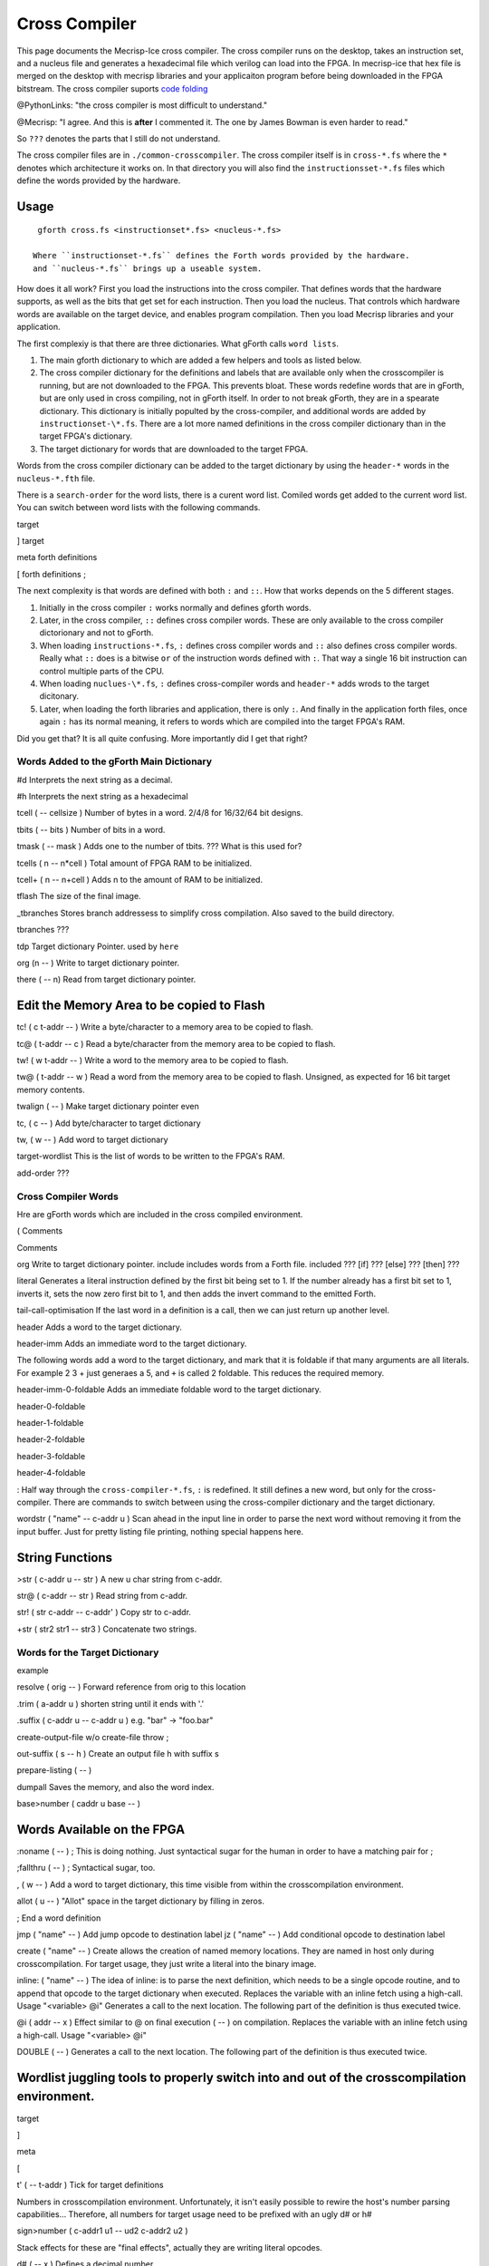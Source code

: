 Cross Compiler
###############

This page documents the Mecrisp-Ice cross compiler.  The cross compiler runs on the desktop,  takes an instruction set, and a  nucleus file and generates a hexadecimal file which verilog can load into the FPGA.  In mecrisp-ice that hex file is merged on the desktop with mecrisp libraries and your applicaiton program before being downloaded in the FPGA bitstream.  The cross compiler suports `code folding <https://mecrisp-stellaris-folkdoc.sourceforge.io/folding.html>`_

@PythonLinks: "the cross compiler is most difficult to understand." 

@Mecrisp: "I agree. And this is **after** I commented it.  The one by James Bowman is even harder to read."

So ``???`` denotes the parts that I still do not understand.


The cross compiler files are in ``./common-crosscompiler``.
The cross compiler itself is in ``cross-*.fs`` where the ``*`` denotes which architecture it works on. 
In that directory you will also find the ``instructionsset-*.fs`` files which define the words provided by the hardware. 

Usage
-----

:: 

   gforth cross.fs <instructionset*.fs> <nucleus-*.fs>

  Where ``instructionset-*.fs`` defines the Forth words provided by the hardware.
  and ``nucleus-*.fs`` brings up a useable system.

How does it all work?  First you load the instructions into the cross compiler.  That defines words that the hardware supports, as well as the bits that get set for each instruction.  Then you load the nucleus.  That controls which hardware words are available on the target device, and enables program compilation. Then you load Mecrisp libraries and your application. 


The first complexiy is that there are three dictionaries.  What gForth calls ``word lists``.   

1. The main gforth dictionary to which are added a few helpers and tools as listed below.  

2. The cross compiler dictionary for the definitions and labels that are available only when the crosscompiler is running, but are not downloaded to the FPGA.  This prevents bloat.  These words redefine words that are in gForth, but are only used in cross compiling, not in gForth itself. In order to not break gForth, they are in a spearate dictionary. This dictionary is initially populted by the cross-compiler, and additional words are added by ``instructionset-\*.fs``.  There are a lot more named definitions in the cross compiler dictionary than in the target FPGA's dictionary.

3. The target dictionary for words that are downloaded to the target FPGA.  

Words from the cross compiler dictionary can be added to the target dictionary by using the ``header-*`` words in the
``nucleus-*.fth`` file.

There is a ``search-order`` for the word lists,  there is a curent word list.  Comiled words get added to the current word list.  You can switch between word lists with the following commands. 

target   

]         target 

meta     forth definitions 

[        forth definitions ;



The next complexity is that words are defined with both ``:`` and ``::``.  How that works depends on the 5 different stages. 

1. Initially in the cross compiler ``:`` works normally and defines gforth words.

2. Later, in the cross compiler, ``::`` defines cross compiler words.  These are only available to the cross compiler dictorionary and not to gForth. 

3.  When loading ``instructions-*.fs``, ``:`` defines cross compiler words and  ``::`` also defines cross compiler words.  Really what ``::`` does is a bitwise ``or`` of the instruction words defined with ``:``.  That way a single 16 bit instruction can control multiple parts of the CPU.   

4. When loading ``nuclues-\*.fs``, ``:`` defines cross-compiler words and ``header-*`` adds wrods to the target dicitonary. 

5. Later, when loading the forth libraries and application, there is only ``:``.  And finally in the application forth files, once again ``:`` has its normal meaning, it refers to words which are compiled into the target FPGA's RAM.  

Did you get that?  It is all quite confusing. More importantly did I get that right?  

Words Added to the gForth Main Dictionary
*****************************************

#d  Interprets the next string as a decimal. 

#h Interprets the next string as a hexadecimal

tcell  ( -- cellsize ) Number of bytes in a word.  2/4/8 for 16/32/64 bit designs.

tbits  ( -- bits ) Number of bits in a word. 

tmask  ( -- mask ) Adds one to the number of tbits.  ??? What is this used for?

tcells ( n -- n*cell )  Total amount of FPGA RAM to be initialized.

tcell+ ( n -- n+cell ) Adds n to the amount of RAM to be initialized. 

tflash The size of the final image.

_tbranches Stores branch addressess to simplify cross compilation.  Also saved to the build directory. 

tbranches ???

tdp Target dictionary Pointer.  used by ``here``

org (n -- ) Write to target dictionary pointer.

there ( -- n) Read from target dictionary pointer.

Edit the Memory Area to be copied to Flash
------------------------------------------

tc!      ( c t-addr -- )  Write a byte/character to a memory area to be copied to flash. 

tc@      ( t-addr -- c )  Read a byte/character from the memory area to be copied to flash. 

tw!      ( w t-addr -- )  Write a word to the memory area to be copied to flash. 

tw@      ( t-addr -- w )  Read a word from the memory area to be copied to flash.  Unsigned, as expected for 16 bit target memory contents.

twalign  ( -- )   Make target dictionary pointer even

tc,      ( c -- ) Add byte/character to target dictionary

tw,      ( w -- ) Add word to target dictionary

target-wordlist This is the list of words to be written to the FPGA's RAM. 

add-order  ???

Cross Compiler Words
********************

Hre are gForth words which are included in the cross compiled environment.  

(  Comments

\  Comments

org         Write to target dictionary pointer.
include     includes words from a Forth file. 
included     ???
[if]         ???  
[else]        ???
[then]        ???

literal Generates a literal instruction defined by the first bit being set to 1.  If the number already has a first bit set to 1, inverts it, sets the now zero first bit to 1, and then adds the invert command to the emitted Forth. 

tail-call-optimisation If the last word in a definition is a call, then we can just return up another level. 

header  Adds a word to the target dictionary.

header-imm  Adds an immediate word to the target dictionary. 

The following words add a word to the target dictionary, and mark that it is foldable if that 
many arguments are all literals.  For example 2 3 + just generaes a 5, and ``+`` is called 2 foldable. 
This reduces the required memory. 

header-imm-0-foldable Adds an immediate foldable word to the target dictionary. 

header-0-foldable

header-1-foldable

header-2-foldable

header-3-foldable

header-4-foldable

:  Half way through the ``cross-compiler-*.fs``, ``:`` is redefined.  It still defines a new word, but only for the cross-compiler. There are commands to switch between using the cross-compiler dictionary and the target dictionary. 

wordstr ( "name" -- c-addr u )   Scan ahead in the input line in order to parse the next word without removing it from the input buffer.  Just for pretty listing file printing, nothing special happens here.

String Functions
----------------

>str ( c-addr u -- str ) A new u char string from c-addr.

str@  (  c-addr -- str ) Read string from c-addr.

str! ( str c-addr -- c-addr' ) Copy str to c-addr.

+str ( str2 str1 -- str3 ) Concatenate two strings. 


Words for the Target Dictionary
**************************************

example

resolve ( orig -- ) Forward reference from orig to this location

.trim ( a-addr u )  shorten string until it ends with '.'

.suffix  ( c-addr u -- c-addr u ) e.g. "bar" -> "foo.bar"

create-output-file w/o create-file throw ;

out-suffix ( s -- h ) \ Create an output file h with suffix s
   
prepare-listing ( -- )
 
dumpall Saves the memory, and also the word index. 

base>number   ( caddr u base -- )


Words Available on the FPGA
---------------------------

:noname   ( -- ) ; \ This is doing nothing. Just syntactical sugar for the human in order to have a matching pair for ;

;fallthru ( -- ) ; \ Syntactical sugar, too.

, ( w -- ) \ Add a word to target dictionary, this time visible from within the crosscompilation environment.

allot ( u -- ) \ "Allot" space in the target dictionary by filling in zeros.

; \ End a word definition

jmp ( "name" -- )  Add jump opcode to destination label
jz  ( "name" -- ) Add conditional opcode to destination label


create ( "name" -- ) Create allows the creation of named memory locations.
They are named in host only during crosscompilation.
For target usage, they just write a literal into the binary image.

inline: ( "name" -- )  The idea of inline: is to parse the next definition, 
which needs to be a single opcode routine,
and to append that opcode to the target dictionary when executed.
Replaces the variable with an inline fetch using a high-call. Usage "<variable> @i"
Generates a call to the next location. The following part of the definition is thus executed twice.

@i ( addr -- x ) \ Effect similar to @ on final execution ( -- ) on compilation. Replaces the variable with an inline fetch using a high-call. Usage "<variable> @i"

DOUBLE ( -- )  Generates a call to the next location. The following part of the definition is thus executed twice.

Wordlist juggling tools to properly switch into and out of the crosscompilation environment.
--------------------------------------------------------------------------------------------

target   

]       

meta     

[         

t' ( -- t-addr )  Tick for target definitions

Numbers in crosscompilation environment.
Unfortunately, it isn't easily possible to rewire the host's number parsing capabilities...
Therefore, all numbers for target usage need to be prefixed with an ugly d# or h#

sign>number   ( c-addr1 u1 -- ud2 c-addr2 u2 )

Stack effects for these are "final effects", actually they are writing literal opcodes.

d#     ( -- x )    Defines a decimal number. 

h#     ( -- x )    Defines a hex number

[']    ( -- addr ) pushes the address of a word onto the stack.

[char] ( -- c )    char literal ;


 
 

if       

then     

else     

begin    

again    

until   

while      

repeat   



QUESTIONS
*********

This is where I ask the questions I am not yet sure about. 

Why are we doing

tflash      1024 32 * tcell * erase

_tbranches  1024 64 * tcell * erase

I thought it should be 8K 16 tcell * * erase

And what is this? 

: tbranches cells _tbranches + ;

What is a high call?

what is the -8kb stuff.  I thought all of the J1 16 bits architectures could only access 8 kb. 

wordlist constant target-wordlist
: add-order ( wid -- ) >r get-order r> swap 1+ set-order ;
: :: get-current >r target-wordlist set-current : r> set-current ;

